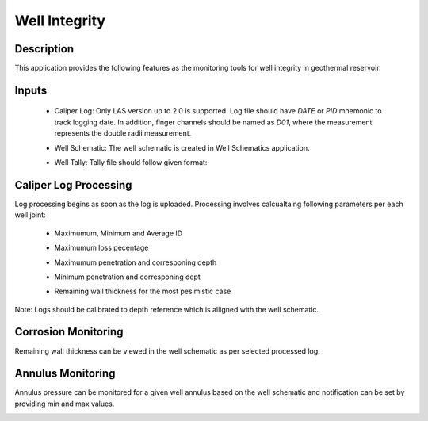 Well Integrity
===========================

Description
---------------------------
This application provides the following features as the monitoring tools for well integrity in geothermal reservoir.

Inputs
--------------------------------------
 * Caliper Log: Only LAS version up to 2.0 is supported. Log file should have `DATE` or `PID` mnemonic to track logging date. In addition, finger channels should be named as `D01`, where the measurement represents the double radii measurement.
 
 * Well Schematic: The well schematic is created in Well Schematics application.

 * Well Tally: Tally file should follow given format:

    .. image:: images/application_wims_4.png
        :width: 100%
        :align: center



Caliper Log Processing
--------------------------------------
Log processing begins as soon as the log is uploaded. Processing involves calcualtaing following parameters per each well joint:    

 * Maximumum, Minimum and Average ID
 * Maximumum loss pecentage 
 * Maximumum penetration and corresponing depth
 * Minimum penetration and corresponing dept
 * Remaining wall thickness for the most pesimistic case

     .. image:: images/application_wims_5.png
        :width: 100%
        :align: center
 
Note: Logs should be calibrated to depth reference which is alligned with the well schematic.

Corrosion Monitoring
--------------------------------------
Remaining wall thickness can be viewed in the well schematic as per selected processed log.

.. image:: images/application_wims_2.png
        :width: 100%
        :align: center


Annulus Monitoring
--------------------------------------
Annulus pressure can be monitored for a given well annulus based on the well schematic and notification can be set by providing min and max values.

.. image:: images/application_wims_3.png
        :width: 100%
        :align: center





